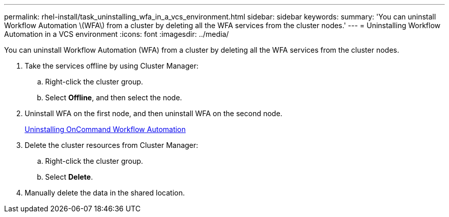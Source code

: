 ---
permalink: rhel-install/task_uninstalling_wfa_in_a_vcs_environment.html
sidebar: sidebar
keywords: 
summary: 'You can uninstall Workflow Automation \(WFA\) from a cluster by deleting all the WFA services from the cluster nodes.'
---
= Uninstalling Workflow Automation in a VCS environment
:icons: font
:imagesdir: ../media/

You can uninstall Workflow Automation (WFA) from a cluster by deleting all the WFA services from the cluster nodes.

. Take the services offline by using Cluster Manager:
 .. Right-click the cluster group.
 .. Select *Offline*, and then select the node.
. Uninstall WFA on the first node, and then uninstall WFA on the second node.
+
link:task_uninstalling_oncommand_workflow_automation_linux.md#[Uninstalling OnCommand Workflow Automation]

. Delete the cluster resources from Cluster Manager:
 .. Right-click the cluster group.
 .. Select *Delete*.
. Manually delete the data in the shared location.

